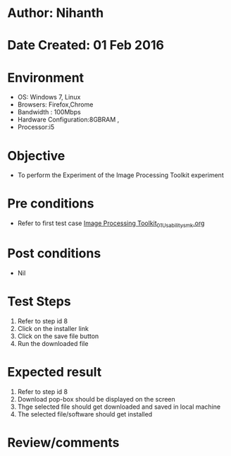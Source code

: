 * Author: Nihanth
* Date Created: 01 Feb 2016
* Environment
  - OS: Windows 7, Linux
  - Browsers: Firefox,Chrome
  - Bandwidth : 100Mbps
  - Hardware Configuration:8GBRAM , 
  - Processor:i5

* Objective
  - To perform the Experiment of the Image Processing Toolkit experiment

* Pre conditions
  - Refer to first test case [[https://github.com/Virtual-Labs/bio-medical-signal-and-image-processing-lab-iitr/blob/master/test-cases/integration_test-cases/Image Processing Toolkit/Image Processing Toolkit_01_Usability_smk.org][Image Processing Toolkit_01_Usability_smk.org]]

* Post conditions
  - Nil
* Test Steps
  1. Refer to step id 8
  2. Click on the installer link
  3. Click on the save file button
  4. Run the downloaded file

* Expected result
  1. Refer to step id 8
  2. Download pop-box should be displayed on the screen
  3. Thge selected file should get downloaded and saved in local machine
  4. The selected file/software should get installed

* Review/comments


